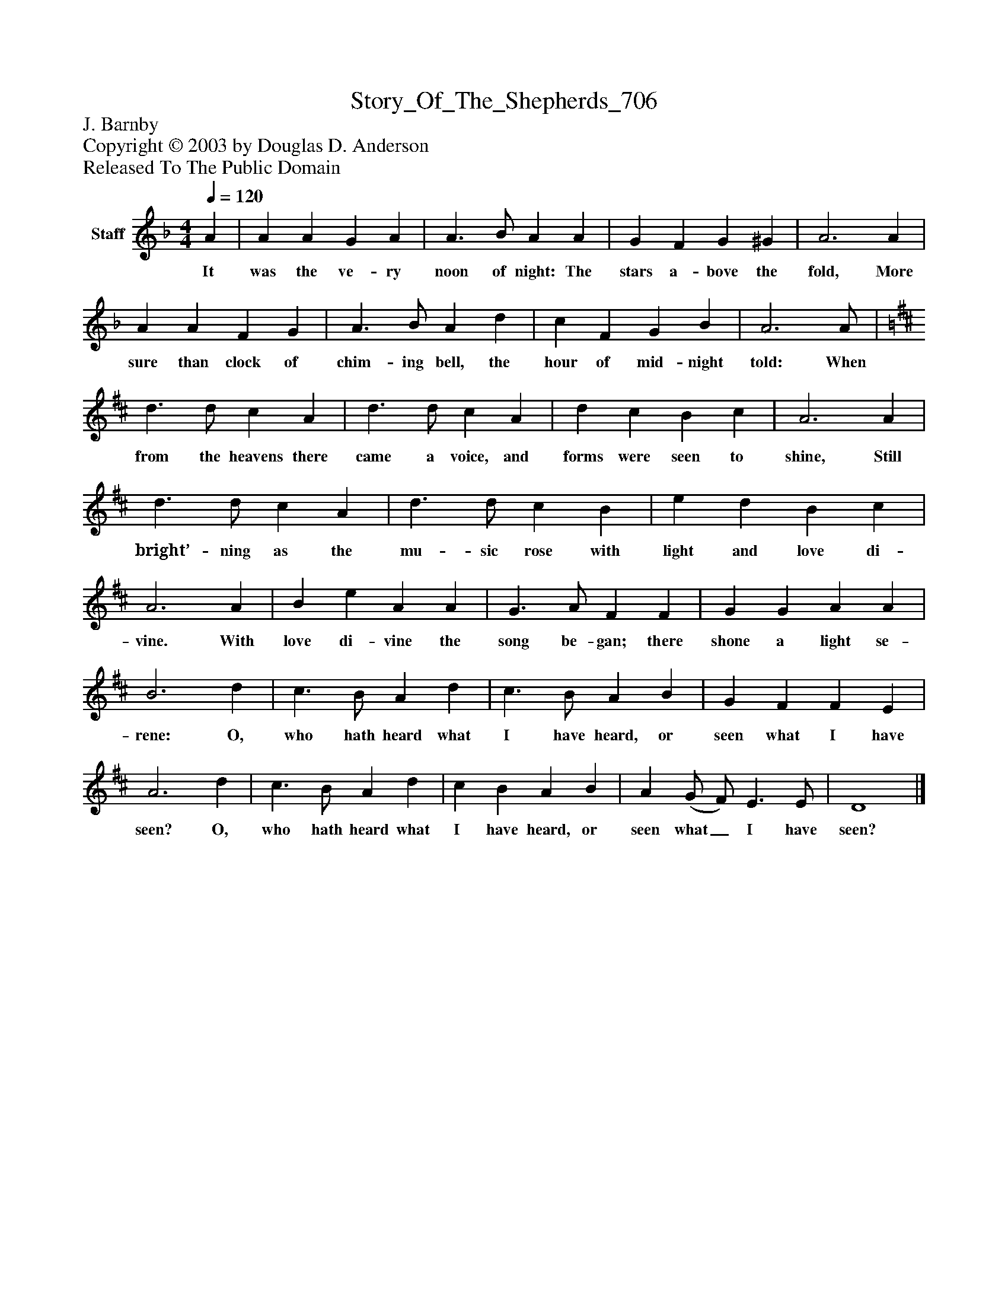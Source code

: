 %%abc-creator mxml2abc 1.4
%%abc-version 2.0
%%continueall true
%%titletrim true
%%titleformat A-1 T C1, Z-1, S-1
X: 0
T: Story_Of_The_Shepherds_706
Z: J. Barnby
Z: Copyright © 2003 by Douglas D. Anderson
Z: Released To The Public Domain
L: 1/4
M: 4/4
Q: 1/4=120
V: P1 name="Staff"
%%MIDI program 1 19
K: F
[V: P1]  A | A A G A | A3/ B/ A A | G F G ^G | A3 A | A A F G | A3/ B/ A d | c F G B | A3 A/ | [K: D]  d3/ d/ c A | d3/ d/ c A | d c B c | A3 A | d3/ d/ c A | d3/ d/ c B | e d B c | A3 A | B e A A | G3/ A/ F F | G G A A | B3 d | c3/ B/ A d | c3/ B/ A B | G F F E | A3 d | c3/ B/ A d | c B A B | A (G/ F/) E3/ E/ | D4|]
w: It was the ve- ry noon of night: The stars a- bove the fold, More sure than clock of chim- ing bell, the hour of mid- night told: When from the heavens there came a voice, and forms were seen to shine, Still bright’- ning as the mu- sic rose with light and love di- vine. With love di- vine the song be- gan; there shone a light se- rene: O, who hath heard what I have heard, or seen what I have seen? O, who hath heard what I have heard, or seen what_ I have seen?

